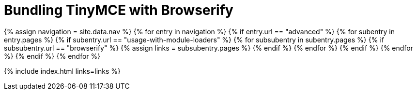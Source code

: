 = Bundling TinyMCE with Browserify
:description: Guides for bundling TinyMCE with Browserify.
:description_short: Bundling TinyMCE with Browserify
:title_nav: Browserify
:type: folder

{% assign navigation = site.data.nav %}
{% for entry in navigation %}
  {% if entry.url == "advanced" %}
    {% for subentry in entry.pages %}
      {% if subentry.url == "usage-with-module-loaders" %}
        {% for subsubentry in subentry.pages %}
          {% if subsubentry.url == "browserify" %}
            {% assign links = subsubentry.pages %}
          {% endif %}
        {% endfor %}
      {% endif %}
    {% endfor %}
  {% endif %}
{% endfor %}

{% include index.html links=links %}
